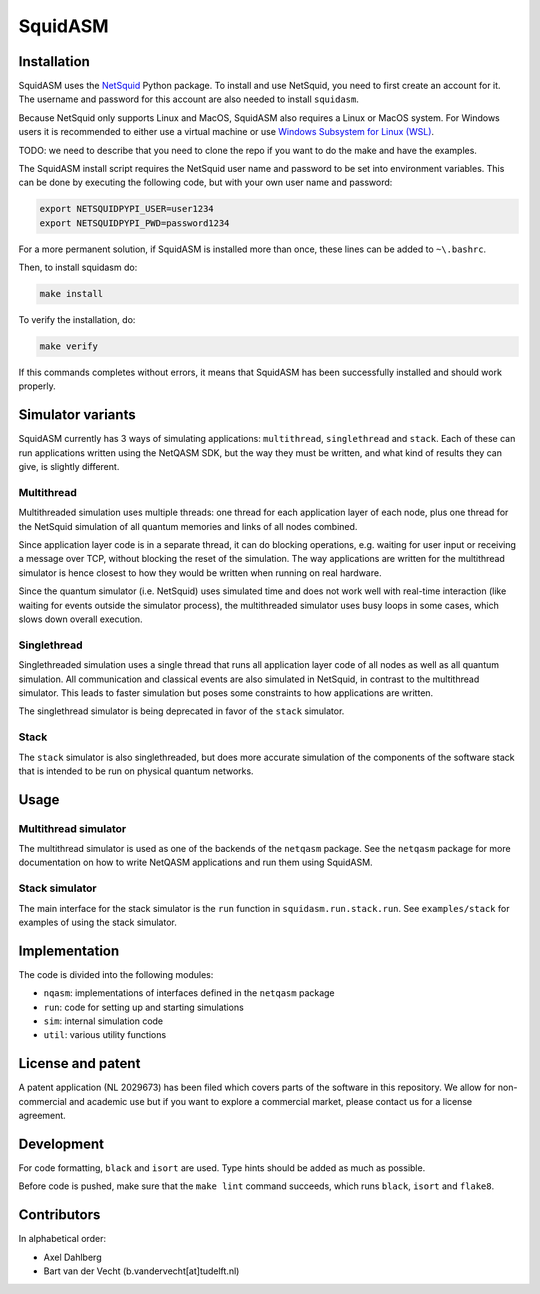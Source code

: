 SquidASM
++++++++++++

.. installation-start-inclusion-marker-do-not-remove

Installation
============
SquidASM uses the `NetSquid <https://netsquid.org/>`_ Python package.
To install and use NetSquid, you need to first create an account for it.
The username and password for this account are also needed to install ``squidasm``.

Because NetSquid only supports Linux and MacOS, SquidASM also requires a Linux or MacOS system.
For Windows users it is recommended to either use a virtual machine or use `Windows Subsystem for Linux (WSL) <https://learn.microsoft.com/en-us/windows/wsl/install>`_.

TODO: we need to describe that you need to clone the repo if you want to do the make and have the examples.

The SquidASM install script requires the NetSquid user name and password to be set into environment variables.
This can be done by executing the following code, but with your own user name and password:

.. code-block:: bash

    export NETSQUIDPYPI_USER=user1234
    export NETSQUIDPYPI_PWD=password1234

For a more permanent solution, if SquidASM is installed more than once, these lines can be added to ``~\.bashrc``.

Then, to install squidasm do:

.. code-block:: bash

   make install

To verify the installation, do:

.. code-block:: bash

   make verify

If this commands completes without errors, it means that SquidASM has been successfully installed and should work properly.

.. installation-end-inclusion-marker-do-not-remove

Simulator variants
=====================
SquidASM currently has 3 ways of simulating applications: ``multithread``, ``singlethread`` and ``stack``. Each of these can run applications written using the NetQASM SDK, but the way they must be written, and what kind of results they can give, is slightly different.

Multithread
-------------
Multithreaded simulation uses multiple threads: one thread for each application layer of each node, plus one thread for the NetSquid simulation of all quantum memories and links of all nodes combined.

Since application layer code is in a separate thread, it can do blocking operations, e.g. waiting for user input or receiving a message over TCP, without blocking the reset of the simulation. The way applications are written for the multithread simulator is hence closest to how they would be written when running on real hardware.

Since the quantum simulator (i.e. NetSquid) uses simulated time and does not work well with real-time interaction (like waiting for events outside the simulator process), the multithreaded simulator uses busy loops in some cases, which slows down overall execution. 

Singlethread
-------------
Singlethreaded simulation uses a single thread that runs all application layer code of all nodes as well as all quantum simulation. All communication and classical events are also simulated in NetSquid, in contrast to the multithread simulator. This leads to faster simulation but poses some constraints to how applications are written.

The singlethread simulator is being deprecated in favor of the ``stack`` simulator.

Stack
-------------

The ``stack`` simulator is also singlethreaded, but does more accurate simulation of the components of the software stack that is intended to be run on physical quantum networks.


Usage
=========

Multithread simulator
-------------
The multithread simulator is used as one of the backends of the ``netqasm`` package.
See the ``netqasm`` package for more documentation on how to write NetQASM applications and run them using SquidASM.

Stack simulator
-------------

The main interface for the stack simulator is the ``run`` function in ``squidasm.run.stack.run``. See ``examples/stack`` for examples of using the stack simulator.


Implementation
================

The code is divided into the following modules:

* ``nqasm``: implementations of interfaces defined in the ``netqasm`` package
* ``run``: code for setting up and starting simulations
* ``sim``: internal simulation code
* ``util``: various utility functions


License and patent
===================
A patent application (NL 2029673) has been filed which covers parts of the
software in this repository. We allow for non-commercial and academic use but if
you want to explore a commercial market, please contact us for a license
agreement.


Development
===============

For code formatting, ``black`` and ``isort`` are used.
Type hints should be added as much as possible.

Before code is pushed, make sure that the ``make lint`` command succeeds, which runs ``black``, ``isort`` and ``flake8``.


Contributors
===============
In alphabetical order:

* Axel Dahlberg
* Bart van der Vecht (b.vandervecht[at]tudelft.nl)